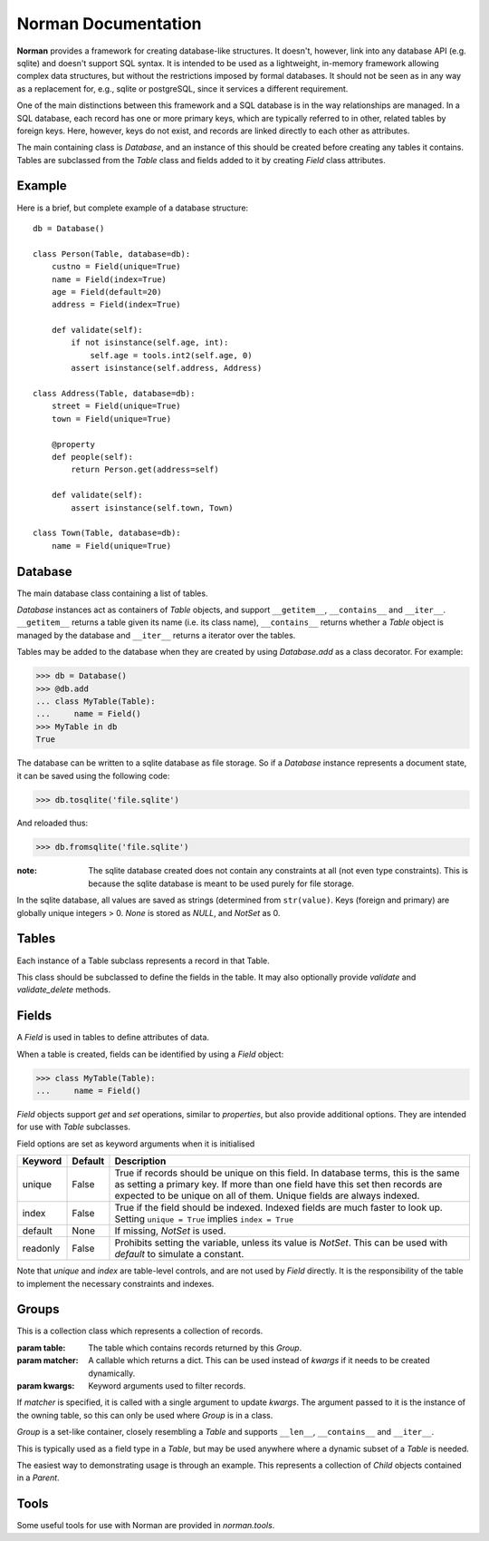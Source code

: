 .. module:: norman

.. testsetup::

    from norman import *


Norman Documentation
====================

**Norman** provides a framework for creating database-like structures.
It doesn't, however, link into any database API (e.g. sqlite) and
doesn't support SQL syntax.  It is intended to be used as a lightweight,
in-memory framework allowing complex data structures, but without
the restrictions imposed by formal databases.  It should not be seen as
in any way as a replacement for, e.g., sqlite or postgreSQL, since it
services a different requirement.

One of the main distinctions between this framework and a SQL database is
in the way relationships are managed.  In a SQL database, each record
has one or more primary keys, which are typically referred to in other,
related tables by foreign keys.  Here, however, keys do not exist, and
records are linked directly to each other as attributes.

The main containing class is `Database`, and an instance of this should be
created before creating any tables it contains.  Tables are subclassed
from the `Table` class and fields added to it by creating `Field` class
attributes.


Example
-------

Here is a brief, but complete example of a database structure::

    db = Database()

    class Person(Table, database=db):
        custno = Field(unique=True)
        name = Field(index=True)
        age = Field(default=20)
        address = Field(index=True)

        def validate(self):
            if not isinstance(self.age, int):
                self.age = tools.int2(self.age, 0)
            assert isinstance(self.address, Address)

    class Address(Table, database=db):
        street = Field(unique=True)
        town = Field(unique=True)

        @property
        def people(self):
            return Person.get(address=self)

        def validate(self):
            assert isinstance(self.town, Town)

    class Town(Table, database=db):
        name = Field(unique=True)


Database
--------

.. class:: Database

    The main database class containing a list of tables.

    `Database` instances act as containers of `Table` objects, and support
    ``__getitem__``, ``__contains__`` and ``__iter__``.  ``__getitem__``
    returns a table given its name (i.e. its class name), ``__contains__``
    returns whether a `Table` object is managed by the database and
    ``__iter__`` returns a iterator over the tables.

    Tables may be added to the database when they are created by using
    `Database.add` as a class decorator.  For example:

    >>> db = Database()
    >>> @db.add
    ... class MyTable(Table):
    ...     name = Field()
    >>> MyTable in db
    True

    The database can be written to a sqlite database as file storage.  So
    if a `Database` instance represents a document state, it can be saved
    using the following code:

    >>> db.tosqlite('file.sqlite')

    And reloaded thus:

    >>> db.fromsqlite('file.sqlite')

    :note:
        The sqlite database created does not contain any constraints
        at all (not even type constraints).  This is because the sqlite
        database is meant to be used purely for file storage.

    In the sqlite database, all values are saved as strings (determined
    from ``str(value)``.  Keys (foreign and primary) are globally unique
    integers > 0.  `None` is stored as *NULL*, and `NotSet` as 0.


    .. method:: add(table)

        Add a `Table` class to the database.

        This is the same as including the *database* argument in the
        class definition.  The table is returned so this can be used as
        a class decorator.

        >>> db = Database()
        >>> @db.add
        ... class MyTable(Table):
        ...     name = Field()


    .. method:: tablenames:

        Return an list of the names of all tables managed by the database.


    .. method:: reset

        Delete all records from all tables.


    .. method:: tosqlite(filename)

        Dump the database to a sqlite database.

        Each table is dumped to a sqlite table, without any constraints.
        All values in the table are converted to strings and foreign objects
        are stored as an integer id (referring to another record). Each
        record has an additional field, '_oid_', which contains a unique
        integer.


    .. method:: fromsqlite(filename)

        The database supplied is read as follows:

        1.  Tables are searched for by name, if they are missing then
            they are ignored.

        2.  If a table is found, but does not have an "oid" field, it is
            ignored

        3.  Values in "oid" should be unique within the database, e.g.
            a record in "units" cannot have the same "oid" as a record
            in "cycles".

        4.  Records which cannot be added, for any reason, are ignored
            and a message logged.


Tables
------

.. class TableMeta

    Base metaclass for all tables.

    The methods provided by this metaclass are essentially those which apply
    to the table (as opposed to those which apply records).

    Tables support a limited sequence-like interface, with rapid lookup
    through indexed fields.  The sequence operations supported are ``__len__``,
    ``__contains__`` and ``__iter__``, and all act on instances of the table,
    i.e. records.


    .. method:: contains(**kwargs)

        Return `True` if the table contains any records with field values
        matching *kwargs*.


    .. method:: delete([records=None,] **keywords)

        Delete delete all instances in *records* which match *keywords*.

        If *records* is omitted then the entire table is searched.  For
        example:

        >>> class T(Table):
        ...     id = Field()
        ...     value = Field()
        >>> records = [T(id=1, value='a'),
        ...            T(id=2, value='b'),
        ...            T(id=3, value='c'),
        ...            T(id=4, value='b'),
        ...            T(id=5, value='b'),
        ...            T(id=6, value='c'),
        ...            T(id=7, value='c'),
        ...            T(id=8, value='b'),
        ...            T(id=9, value='a'),
        >>> [t.id for t in T.get()]
        [1, 2, 3, 4, 5, 6, 7, 8, 9]
        >>> T.delete(records[:4], value='b')
        >>> [t.id for t in T.get()]
        [1, 3, 5, 6, 7, 8, 9]

        If no records are specified, then all are used.

        >>> T.delete(value='a')
        >>> [t.id for t in T.get()]
        [3, 5, 6, 7, 8]

        If no keywords are given, then all records in in *records* are deleted.

        >>> T.delete(records[2:4])
        >>> [t.id for t in T.get()]
        [3, 5, 8]

        If neither records nor keywords are deleted, then the entire
        table is cleared.


    .. method:: fields

        Return an iterator over field names in the table.


    .. method:: get(**kwargs)

        Return a set of all records with field values matching *kwargs*.


    .. method:: iter(**kwargs)

        Iterate over records with field values matching *kwargs*.


.. class:: Table(**kwargs)

    Each instance of a Table subclass represents a record in that Table.

    This class should be subclassed to define the fields in the table.
    It may also optionally provide `validate` and `validate_delete` methods.


    .. method:: validate

        Raise an exception if the record contains invalid data.

        This is usually re-implemented in subclasses, and checks that all
        data in the record is valid.  If not, and exception should be raised.
        Internal validate (e.g. uniqueness checks) occurs before this
        method is called, and a failure will result in a `ValueError` being
        raised.  For convenience, any `AssertionError` which is raised here
        is considered to indicate invalid data, and is re-raised as a
        `ValueError`.  This allows all validation errors (both from this
        function and from internal checks) to be captured in a single
        *except* statement.

        Values may also be changed in the method.  The default implementation
        does nothing.


    .. method:: validate_delete

        Raise an exception if the record cannot be deleted.

        This is called just before a record is deleted and is usually
        re-implemented to check for other referring instances.  For example,
        the following structure only allows deletions of *Name* instances
        not in a *Grouper*.

        >>> class Name(Table):
        ...     name = Field()
        ...     group = Field(default=None)
        ...
        ...     def validate_delete(self):
        ...         assert self.group is None, "Can't delete '{}'".format(self.group)
        ...
        >>> class Grouper(Table):
        ...     id = Field()
        ...     names = Group(Name, lambda s: {'group': s})
        ...
        >>> group = Grouper(id=1)
        >>> n1 = Name(name='grouped', group=group)
        >>> n2 = Name(name='not grouped', group=None)
        >>> Name.delete(name='not grouped')
        >>> Name.delete(name='grouped')
        Traceback (most recent call last):
            ...
        ValueError: Can't delete 'grouped'
        >>> {name.name for name in Name.get()}
        {'grouped'}

        Exceptions are handled in the same was as for `validate`.

        This method can also be used to propogate deletions and can safely
        modify this or other tables.
        

Fields
------

.. data:: NotSet

    A sentinel object indicating that the field value has not yet been set.

    This evaluates to `False` in conditional statements.


.. class:: Field

    A `Field` is used in tables to define attributes of data.

    When a table is created, fields can be identified by using a `Field`
    object:

    >>> class MyTable(Table):
    ...     name = Field()

    `Field` objects support *get* and *set* operations, similar to
    *properties*, but also provide additional options.  They are intended
    for use with `Table` subclasses.

    Field options are set as keyword arguments when it is initialised

    ========== ============ ===================================================
    Keyword    Default      Description
    ========== ============ ===================================================
    unique     False        True if records should be unique on this field.
                            In database terms, this is the same as setting
                            a primary key.  If more than one field have this
                            set then records are expected to be unique on all
                            of them.  Unique fields are always indexed.
    index      False        True if the field should be indexed.  Indexed
                            fields are much faster to look up.  Setting
                            ``unique = True`` implies ``index = True``
    default    None         If missing, `NotSet` is used.
    readonly   False        Prohibits setting the variable, unless its value
                            is `NotSet`.  This can be used with *default*
                            to simulate a constant.
    ========== ============ ===================================================

    Note that *unique* and *index* are table-level controls, and are not used
    by `Field` directly.  It is the responsibility of the table to
    implement the necessary constraints and indexes.


Groups
------

.. class:: Group(table[, matcher=None], **kwargs)

    This is a collection class which represents a collection of records.

    :param table:   The table which contains records returned by this `Group`.
    :param matcher: A callable which returns a dict. This can be used
                    instead of *kwargs* if it needs to be created dynamically.
    :param kwargs:  Keyword arguments used to filter records.

    If *matcher* is specified, it is called with a single argument
    to update *kwargs*.  The argument passed to it is the instance of the
    owning table, so this can only be used where `Group` is in a class.

    `Group` is a set-like container, closely resembling a `Table`
    and supports ``__len__``, ``__contains__`` and ``__iter__``.

    This is typically used as a field type in a `Table`, but may be used
    anywhere where a dynamic subset of a `Table` is needed.

    The easiest way to demonstrating usage is through an example.  This
    represents a collection of *Child* objects contained in a *Parent*.

    .. doctest::

        >>> class Child(Table):
        ...     name = Field()
        ...     parent = Field()
        ...
        ...     def __repr__(self):
        ...         return "Child('{}')".format(self.name)
        ...
        >>> class Parent(Table):
        ...     children = Group(Child, lambda self: {'parent': self})
        ...
        >>> parent = Parent()
        >>> a = Child(name='a', parent=parent)
        >>> b = Child(name='b', parent=parent)
        >>> len(parent.children)
        2
        >>> parent.children.get(name='a')
        {Child('a')}
        >>> parent.children.iter(name='b')
        <generator object iter at ...>
        >>> parent.children.add(name='c')
        Child('c')


    .. attribute:: table

        Read-only property containing the `Table` object referred to.


    .. method:: add(**kwargs)

        Create a new record of the reference `table`.

        *kwargs* is updated with the keyword arguments defining this `Group`
        and the resulting dict used as the initialisation parameters of
        `table`.


    .. method:: contains(**kwargs)

        Return `True` if the `Group` contains records matching *kwargs*.


    .. method:: delete([records=None,] **keywords)

        Delete delete all instances in *records* which match *keywords*.

        This only deletes instances in the `Group`, but it completely deletes
        them.   If *records* is omitted then the entire `Group` is searched.

        .. seealso:: Table.delete


    .. method:: get(**kwargs)

        Return a set of all records in the `Group` matching *kwargs*.


    .. method:: iter(**kwargs)

        Iterate over records in the `Group` matching *kwargs*.


.. module:: norman.tools

Tools
-----

.. testsetup:: tools

    from norman.tools import *


Some useful tools for use with Norman are provided in `norman.tools`.


.. function:: dtfromiso(iso)

    Return a `datetime` object from a string representation in ISO format.

    The database serialisation procedures store `datetime` objects as strings,
    in ISO format.  This provides an easy way to reverse this.
    `~datetime.datetime`, `~datetime.date` and `~datetime.time` objects are
    all supported.

    Note that this assumes naive datetimes.

    .. doctest:: tools

        >>> import datetime
        >>> dt = datetime.date(2001, 12, 23)
        >>> isodt = str(dt)
        >>> dtfromiso(isodt)
        datetime.date(2001, 12, 23)


.. function:: float2(s[, default=0.0])

    Convert *s* to a float, returning *default* if it cannot be converted.

    .. doctest:: tools

        >>> float2('33.4', 42.5)
        33.4
        >>> float2('cannot convert this', 42.5)
        42.5
        >>> float2(None, 0)
        0
        >>> print(float2('default does not have to be a float', None))
        None


.. function:: int2(s[, default=0])

    Convert *s* to an int, returning *default* if it cannot be converted.

    .. doctest:: tools

        >>> int2('33', 42)
        33
        >>> int2('cannot convert this', 42)
        42
        >>> print(int2('default does not have to be an int', None))
        None


.. testcleanup::

    import os
    try:
        os.unlink('file.sqlite')
    except OSError:
        pass

